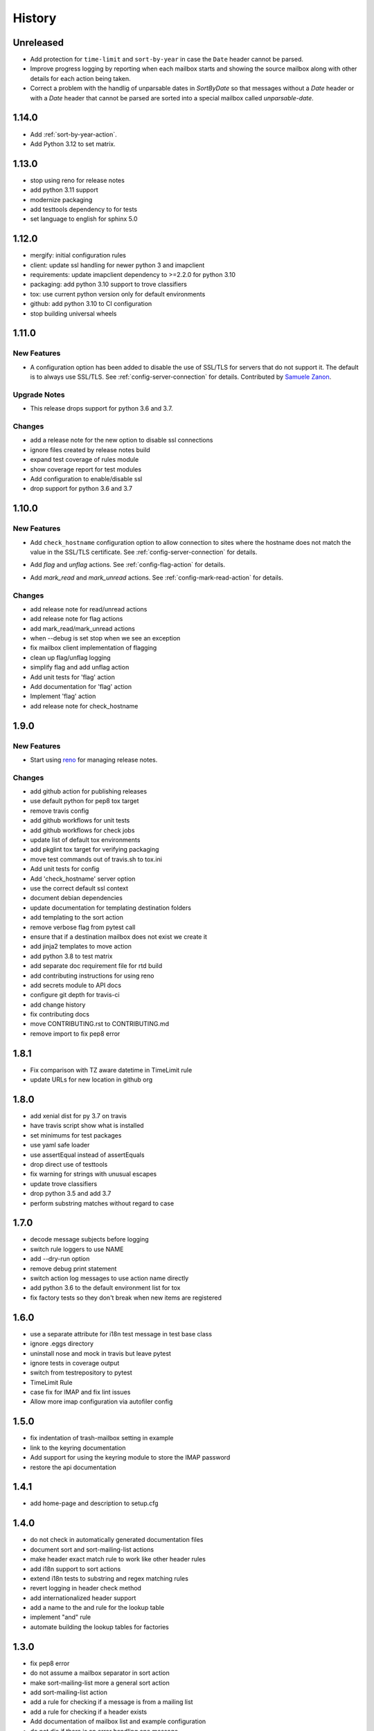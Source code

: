 =========
 History
=========

Unreleased
==========

- Add protection for ``time-limit`` and ``sort-by-year`` in case the
  ``Date`` header cannot be parsed.
- Improve progress logging by reporting when each mailbox starts and
  showing the source mailbox along with other details for each action
  being taken.
- Correct a problem with the handlig of unparsable dates in `SortByDate` so that
  messages without a `Date` header or with a `Date` header that cannot be parsed
  are sorted into a special mailbox called `unparsable-date`.

1.14.0
======

- Add :ref:`sort-by-year-action`.
- Add Python 3.12 to set matrix.

1.13.0
======

- stop using reno for release notes
- add python 3.11 support
- modernize packaging
- add testtools dependency to for tests
- set language to english for sphinx 5.0

1.12.0
======

* mergify: initial configuration rules
* client: update ssl handling for newer python 3 and imapclient
* requirements: update imapclient dependency to >=2.2.0 for python 3.10
* packaging: add python 3.10 support to trove classifiers
* tox: use current python version only for default environments
* github: add python 3.10 to CI configuration
* stop building universal wheels

1.11.0
======

.. _imapautofiler_1.11.0_New Features:

New Features
------------

.. releasenotes/notes/skip-ssl-34b2690375ef6260.yaml @ b'f51a4f8814083468a18d6596d7a2a1f6b9a0cf60'

- A configuration option has been added to disable the use of
  SSL/TLS for servers that do not support it. The default is to
  always use SSL/TLS. See :ref:`config-server-connection` for details.
  Contributed by `Samuele Zanon <https://github.com/webs86>`__.


.. _imapautofiler_1.11.0_Upgrade Notes:

Upgrade Notes
-------------

.. releasenotes/notes/drop-python-3.6-77bb3180351cd195.yaml @ b'63df44c4b68c5a05d1f7ad845f1905ce2bc887c5'

- This release drops support for python 3.6 and 3.7.

Changes
-------

* add a release note for the new option to disable ssl connections
* ignore files created by release notes build
* expand test coverage of rules module
* show coverage report for test modules
* Add configuration to enable/disable ssl
* drop support for python 3.6 and 3.7

1.10.0
======

.. _imapautofiler_1.10.0_New Features:

New Features
------------

.. releasenotes/notes/check-hostname-a2610e244ce7f6e2.yaml @ b'e88f5ebe96b1751c47abbfa159a631fdbc991307'

- Add ``check_hostname`` configuration option to allow connection to
  sites where the hostname does not match the value in the SSL/TLS
  certificate. See :ref:`config-server-connection` for details.

.. releasenotes/notes/flag-and-unflag-c3964dee9b68fb83.yaml @ b'effd877ac5b24a862c5e88c95dbb6573a2d32aad'

- Add `flag` and `unflag` actions. See :ref:`config-flag-action` for details.

.. releasenotes/notes/mark-read-and-unread-ed5ad2793142eeae.yaml @ b'6858ee54b2dfe82c1a5b569423c3bc02de244543'

- Add `mark_read` and `mark_unread` actions. See :ref:`config-mark-read-action` for details.

Changes
-------

* add release note for read/unread actions
* add release note for flag actions
* add mark\_read/mark\_unread actions
* when --debug is set stop when we see an exception
* fix mailbox client implementation of flagging
* clean up flag/unflag logging
* simplify flag and add unflag action
* Add unit tests for 'flag' action
* Add documentation for 'flag' action
* Implement 'flag' action
* add release note for check\_hostname

1.9.0
=====

.. _imapautofiler_1.9.0_New Features:

New Features
------------

.. releasenotes/notes/add-reno-65a040ebe662341a.yaml @ b'051298d0d40e0c9ec260030244a5534277a51eee'

- Start using `reno <https://docs.openstack.org/reno/latest/>`_ for
  managing release notes.

Changes
-------

* add github action for publishing releases
* use default python for pep8 tox target
* remove travis config
* add github workflows for unit tests
* add github workflows for check jobs
* update list of default tox environments
* add pkglint tox target for verifying packaging
* move test commands out of travis.sh to tox.ini
* Add unit tests for config
* Add 'check\_hostname' server option
* use the correct default ssl context
* document debian dependencies
* update documentation for templating destination folders
* add templating to the sort action
* remove verbose flag from pytest call
* ensure that if a destination mailbox does not exist we create it
* add jinja2 templates to move action
* add python 3.8 to test matrix
* add separate doc requirement file for rtd build
* add contributing instructions for using reno
* add secrets module to API docs
* configure git depth for travis-ci
* add change history
* fix contributing docs
* move CONTRIBUTING.rst to CONTRIBUTING.md
* remove import to fix pep8 error

1.8.1
=====

* Fix comparison with TZ aware datetime in TimeLimit rule
* update URLs for new location in github org

1.8.0
=====

* add xenial dist for py 3.7 on travis
* have travis script show what is installed
* set minimums for test packages
* use yaml safe loader
* use assertEqual instead of assertEquals
* drop direct use of testtools
* fix warning for strings with unusual escapes
* update trove classifiers
* drop python 3.5 and add 3.7
* perform substring matches without regard to case

1.7.0
=====

* decode message subjects before logging
* switch rule loggers to use NAME
* add --dry-run option
* remove debug print statement
* switch action log messages to use action name directly
* add python 3.6 to the default environment list for tox
* fix factory tests so they don't break when new items are registered

1.6.0
=====

* use a separate attribute for i18n test message in test base class
* ignore .eggs directory
* uninstall nose and mock in travis but leave pytest
* ignore tests in coverage output
* switch from testrepository to pytest
* TimeLimit Rule
* case fix for IMAP and fix lint issues
* Allow more imap configuration via autofiler config

1.5.0
=====

* fix indentation of trash-mailbox setting in example
* link to the keyring documentation
* Add support for using the keyring module to store the IMAP password
* restore the api documentation

1.4.1
=====

* add home-page and description to setup.cfg

1.4.0
=====

* do not check in automatically generated documentation files
* document sort and sort-mailing-list actions
* make header exact match rule to work like other header rules
* add i18n support to sort actions
* extend i18n tests to substring and regex matching rules
* revert logging in header check method
* add internationalized header support
* add a name to the and rule for the lookup table
* implement "and" rule
* automate building the lookup tables for factories

1.3.0
=====

* fix pep8 error
* do not assume a mailbox separator in sort action
* make sort-mailing-list more a general sort action
* add sort-mailing-list action
* add a rule for checking if a message is from a mailing list
* add a rule for checking if a header exists
* Add documentation of mailbox list and example configuration
* do not die if there is an error handling one message
* be explicit about the code block type in config docs

1.2.1
=====

* use universal wheels

1.2.0
=====

* check in the docs generated by pbr
* add tool for creating dummy maildir dataset for testing
* add support for local maildir folders
* create a wrapper class for the server connection
* add/update docstrings for classes
* add basic contributor docs for rules and actions
* move flake8 dependency to extras so it is installed by travis
* have pbr and sphinx automatically generate API docs for classes
* wrap travis with script to support more complex build configurations
* configure travis to test doc build
* add tox environment to test sphinx build
* ignore .coverage output files
* configure travis-ci
* fix docstring for get\_message

1.1.1
=====

* add contributing instructions
* add the documentation link to the readme
* use the default docs theme
* add documentation

1.1.0
=====

* prompt the user for a password if none is given

1.0.0
=====

* add 'recipient' rules to cut down on repetition
* report on how many messages were processed at the end of the run
* add regex support for header matching
* add tests for actions
* make Action an abstract base class
* move test message to property of base class
* add tests for Headers
* add tests for HeaderSubString
* use Or directly in tests
* simplify rules tests to decouple Or from HeaderSubstring
* show missing coverage lines in report output
* make Rule an abstract base class
* expand Or rule tests
* add test coverage report
* start writing unit tests
* protect against missing header
* add --list-mailboxes and 'trash' action
* abstract out the actions
* start refactoring rules into classes
* support multiple types of actions
* switch to imapclient library, which uses uids
* semi-working version, gets confused after an expunge
* clean up some of the local debug messages
* separate imap debug from local verbose output
* simple rule application
* fix typo in packaging file
* initial structural commit
